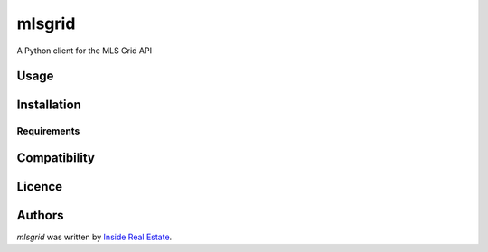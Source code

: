 mlsgrid
=======

.. image:: https://img.shields.io/pypi/v/mlsgrid.svg
    :target: https://pypi.python.org/pypi/mlsgrid
    :alt: Latest PyPI version

.. image:: https://travis-ci.org/borntyping/cookiecutter-pypackage-minimal.png
   :target: https://travis-ci.org/borntyping/cookiecutter-pypackage-minimal
   :alt: Latest Travis CI build status

A Python client for the MLS Grid API

Usage
-----

Installation
------------

Requirements
^^^^^^^^^^^^

Compatibility
-------------

Licence
-------

Authors
-------

`mlsgrid` was written by `Inside Real Estate <mls.tech@inside-real-estate.com>`_.
